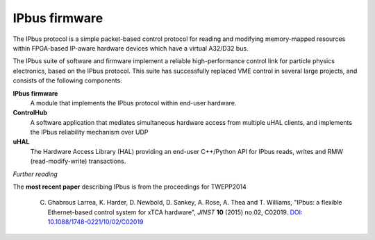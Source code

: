 IPbus firmware
==============

The IPbus protocol is a simple packet-based control protocol for reading and modifying memory-mapped resources within FPGA-based IP-aware hardware devices which have a virtual A32/D32 bus.

The IPbus suite of software and firmware implement a reliable high-performance control link for particle physics electronics, based on the IPbus protocol. This suite has successfully replaced VME control in several large projects, and consists of the following components:

**IPbus firmware**
  A module that implements the IPbus protocol within end-user hardware.

**ControlHub**
  A software application that mediates simultaneous hardware access from multiple uHAL clients, and implements the IPbus reliability mechanism over UDP

**uHAL** 
  The Hardware Access Library (HAL) providing an end-user C++/Python API for IPbus reads, writes and RMW (read-modify-write) transactions.


*Further reading*

The **most recent paper** describing IPbus is from the proceedings for TWEPP2014

  C. Ghabrous Larrea, K. Harder, D. Newbold, D. Sankey, A. Rose, A. Thea and T. Williams, "IPbus: a flexible Ethernet-based control system for xTCA hardware", *JINST* **10** (2015) no.02, C02019. `DOI: 10.1088/1748-0221/10/02/C02019 <http://dx.doi.org/10.1088/1748-0221/10/02/C02019>`__